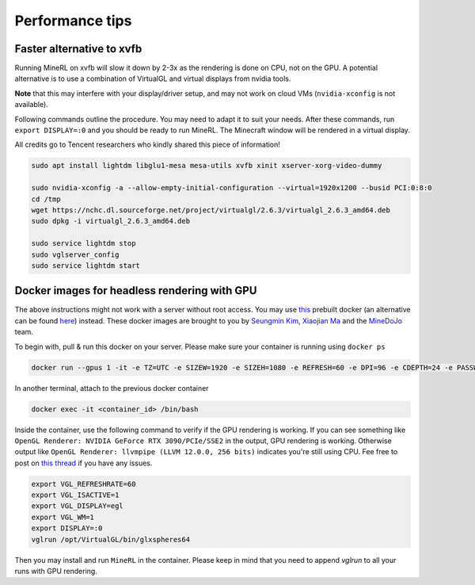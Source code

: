Performance tips
================

Faster alternative to xvfb
--------------------------

Running MineRL on xvfb will slow it down by 2-3x as the rendering is done on CPU, not on the GPU.
A potential alternative is to use a combination of VirtualGL and virtual displays from nvidia tools.

**Note** that this may interfere with your display/driver setup, and may not work on cloud VMs
(``nvidia-xconfig`` is not available).

Following commands outline the procedure. You may need to adapt it to suit your needs.
After these commands, run ``export DISPLAY=:0`` and you should be ready to run MineRL. The Minecraft window
will be rendered in a virtual display.

All credits go to Tencent researchers who kindly shared this piece of information!

.. code-block:: bash

  sudo apt install lightdm libglu1-mesa mesa-utils xvfb xinit xserver-xorg-video-dummy

  sudo nvidia-xconfig -a --allow-empty-initial-configuration --virtual=1920x1200 --busid PCI:0:8:0
  cd /tmp
  wget https://nchc.dl.sourceforge.net/project/virtualgl/2.6.3/virtualgl_2.6.3_amd64.deb
  sudo dpkg -i virtualgl_2.6.3_amd64.deb
	
  sudo service lightdm stop
  sudo vglserver_config
  sudo service lightdm start
  
  
Docker images for headless rendering with GPU
------------------------------------------------

The above instructions might not work with a server without root access. You may use `this <https://github.com/ehfd/docker-nvidia-egl-desktop>`_ prebuilt docker (an alternative can be found `here <https://github.com/MineDojo/egl-docker>`_) instead. These docker images are brought to you by `Seungmin Kim <https://github.com/ehfd>`_, `Xiaojian Ma <https://github.com/jeasinema>`_ and the `MineDoJo <https://minedojo.org>`_ team.


To begin with, pull & run this docker on your server. Please make sure your container is running using ``docker ps``

.. code-block:: bash
	
	docker run --gpus 1 -it -e TZ=UTC -e SIZEW=1920 -e SIZEH=1080 -e REFRESH=60 -e DPI=96 -e CDEPTH=24 -e PASSWD=mypasswd -e WEBRTC_ENCODER=nvh264enc -e BASIC_AUTH_PASSWORD=mypasswd -p 8080:8080 ghcr.io/ehfd/nvidia-egl-desktop:latest


In another terminal, attach to the previous docker container

.. code-block:: bash

	docker exec -it <container_id> /bin/bash

Inside the container, use the following command to verify if the GPU rendering is working. If you can see something like ``OpenGL Renderer: NVIDIA GeForce RTX 3090/PCIe/SSE2`` in the output, GPU rendering is working. Otherwise output like ``OpenGL Renderer: llvmpipe (LLVM 12.0.0, 256 bits)`` indicates you're still using CPU. Fee free to post on `this thread <https://github.com/ehfd/docker-nvidia-egl-desktop/issues/14>`_ if you have any issues.

.. code-block:: bash

	export VGL_REFRESHRATE=60
	export VGL_ISACTIVE=1
	export VGL_DISPLAY=egl
	export VGL_WM=1
	export DISPLAY=:0
	vglrun /opt/VirtualGL/bin/glxspheres64


Then you may install and run ``MineRL`` in the container. Please keep in mind that you need to append `vglrun` to all your runs with GPU rendering.





